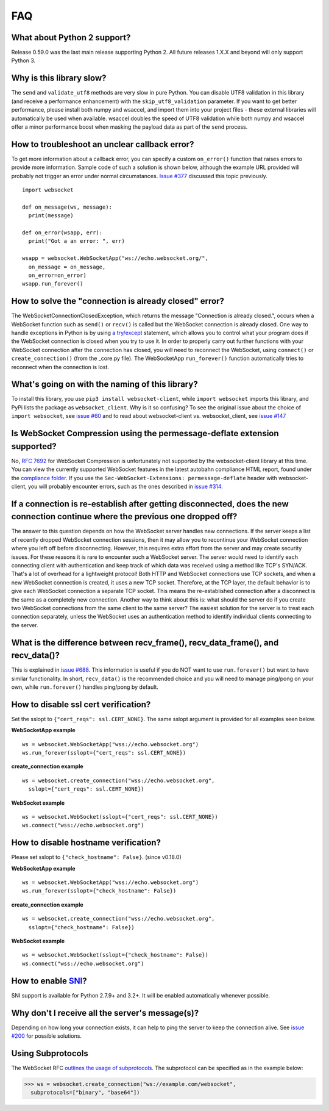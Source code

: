 ###
FAQ
###

What about Python 2 support?
==============================

Release 0.59.0 was the last main release supporting Python 2. All
future releases 1.X.X and beyond will only support Python 3.

Why is this library slow?
===========================

The ``send`` and ``validate_utf8`` methods are very slow in pure Python.
You can disable UTF8 validation in this library (and receive a
performance enhancement) with the ``skip_utf8_validation`` parameter.
If you want to get better performance, please install both numpy and
wsaccel, and import them into your project files - these external
libraries will automatically be used when available. wsaccel
doubles the speed of UTF8 validation while both numpy and wsaccel
offer a minor performance boost when masking the payload data as
part of the ``send`` process.

How to troubleshoot an unclear callback error?
===================================================

To get more information about a callback error, you can
specify a custom ``on_error()`` function that raises errors
to provide more information. Sample code of such a solution
is shown below, although the example URL provided will probably
not trigger an error under normal circumstances.
`Issue #377 <https://github.com/websocket-client/websocket-client/issues/60>`_
discussed this topic previously.

::

  import websocket

  def on_message(ws, message):
    print(message)

  def on_error(wsapp, err):
    print("Got a an error: ", err)

  wsapp = websocket.WebSocketApp("ws://echo.websocket.org/",
    on_message = on_message,
    on_error=on_error)
  wsapp.run_forever()

How to solve the "connection is already closed" error?
===========================================================

The WebSocketConnectionClosedException, which returns the message "Connection
is already closed.", occurs when a WebSocket function such as ``send()`` or
``recv()`` is called but the WebSocket connection is already closed. One way
to handle exceptions in Python is by using
`a try/except <https://docs.python.org/3/tutorial/errors.html#handling-exceptions>`_
statement, which allows you to control what your program does if the WebSocket
connection is closed when you try to use it. In order to properly carry out
further functions with your WebSocket connection after the connection has
closed, you will need to reconnect the WebSocket, using ``connect()`` or
``create_connection()`` (from the _core.py file). The WebSocketApp ``run_forever()``
function automatically tries to reconnect when the connection is lost.

What's going on with the naming of this library?
==================================================

To install this library, you use ``pip3 install websocket-client``, while ``import
websocket`` imports this library, and PyPi lists the package as
``websocket_client``. Why is it so confusing? To see the original issue about
the choice of ``import websocket``, see
`issue #60 <https://github.com/websocket-client/websocket-client/issues/60>`_
and to read about websocket-client vs. websocket_client, see
`issue #147 <https://github.com/websocket-client/websocket-client/issues/147>`_

Is WebSocket Compression using the permessage-deflate extension supported?
============================================================================

No, `RFC 7692 <https://tools.ietf.org/html/rfc7692>`_ for WebSocket Compression
is unfortunately not supported by the websocket-client library at this time.
You can view the currently supported WebSocket features in the
latest autobahn compliance HTML report, found under the
`compliance folder. <https://github.com/websocket-client/websocket-client/tree/master/compliance>`_
If you use the ``Sec-WebSocket-Extensions: permessage-deflate`` header with
websocket-client, you will probably encounter errors, such as the ones described
in `issue #314. <https://github.com/websocket-client/websocket-client/tree/master/compliance>`_

If a connection is re-establish after getting disconnected, does the new connection continue where the previous one dropped off?
=======================================================================================================================================

The answer to this question depends on how the WebSocket server
handles new connections. If the server keeps a list of recently dropped
WebSocket connection sessions, then it may allow you to recontinue your
WebSocket connection where you left off before disconnecting. However,
this requires extra effort from the server and may create security issues.
For these reasons it is rare to encounter such a WebSocket server.
The server would need to identify each connecting client with
authentication and keep track of which data was received using a method
like TCP's SYN/ACK. That's a lot of overhead for a lightweight protocol!
Both HTTP and WebSocket connections use TCP sockets, and when a new
WebSocket connection is created, it uses a new TCP socket. Therefore,
at the TCP layer, the default behavior is to give each WebSocket
connection a separate TCP socket. This means the re-established connection
after a disconnect is the same as a completely new connection. Another
way to think about this is: what should the server do if you create two
WebSocket connections from the same client to the same server? The easiest
solution for the server is to treat each connection separately, unless
the WebSocket uses an authentication method to identify individual clients
connecting to the server.

What is the difference between recv_frame(), recv_data_frame(), and recv_data()?
==================================================================================

This is explained in
`issue #688 <https://github.com/websocket-client/websocket-client/issues/688>`_.
This information is useful if you do NOT want to use ``run.forever()`` but want
to have similar functionality. In short, ``recv_data()`` is the
recommended choice and you will need to manage ping/pong on your own, while
``run.forever()`` handles ping/pong by default.

How to disable ssl cert verification?
=======================================

Set the sslopt to ``{"cert_reqs": ssl.CERT_NONE}``. The same sslopt argument is
provided for all examples seen below.

**WebSocketApp example**

::

  ws = websocket.WebSocketApp("wss://echo.websocket.org")
  ws.run_forever(sslopt={"cert_reqs": ssl.CERT_NONE})


**create_connection example**

::

  ws = websocket.create_connection("wss://echo.websocket.org",
    sslopt={"cert_reqs": ssl.CERT_NONE})

**WebSocket example**

::

  ws = websocket.WebSocket(sslopt={"cert_reqs": ssl.CERT_NONE})
  ws.connect("wss://echo.websocket.org")


How to disable hostname verification?
=======================================

Please set sslopt to ``{"check_hostname": False}``. (since v0.18.0)

**WebSocketApp example**

::

  ws = websocket.WebSocketApp("wss://echo.websocket.org")
  ws.run_forever(sslopt={"check_hostname": False})

**create_connection example**

::

  ws = websocket.create_connection("wss://echo.websocket.org",
    sslopt={"check_hostname": False})

**WebSocket example**

::

  ws = websocket.WebSocket(sslopt={"check_hostname": False})
  ws.connect("wss://echo.websocket.org")

How to enable `SNI <http://en.wikipedia.org/wiki/Server_Name_Indication>`_?
============================================================================

SNI support is available for Python 2.7.9+ and 3.2+.
It will be enabled automatically whenever possible.

Why don't I receive all the server's message(s)?
===================================================

Depending on how long your connection exists, it can help to ping the server to
keep the connection alive. See
`issue #200 <https://github.com/websocket-client/websocket-client/issues/200>`_
for possible solutions.

Using Subprotocols
====================

The WebSocket RFC
`outlines the usage of subprotocols <https://tools.ietf.org/html/rfc6455#section-1.9>`_.
The subprotocol can be specified as in the example below:

>>> ws = websocket.create_connection("ws://example.com/websocket",
  subprotocols=["binary", "base64"])

